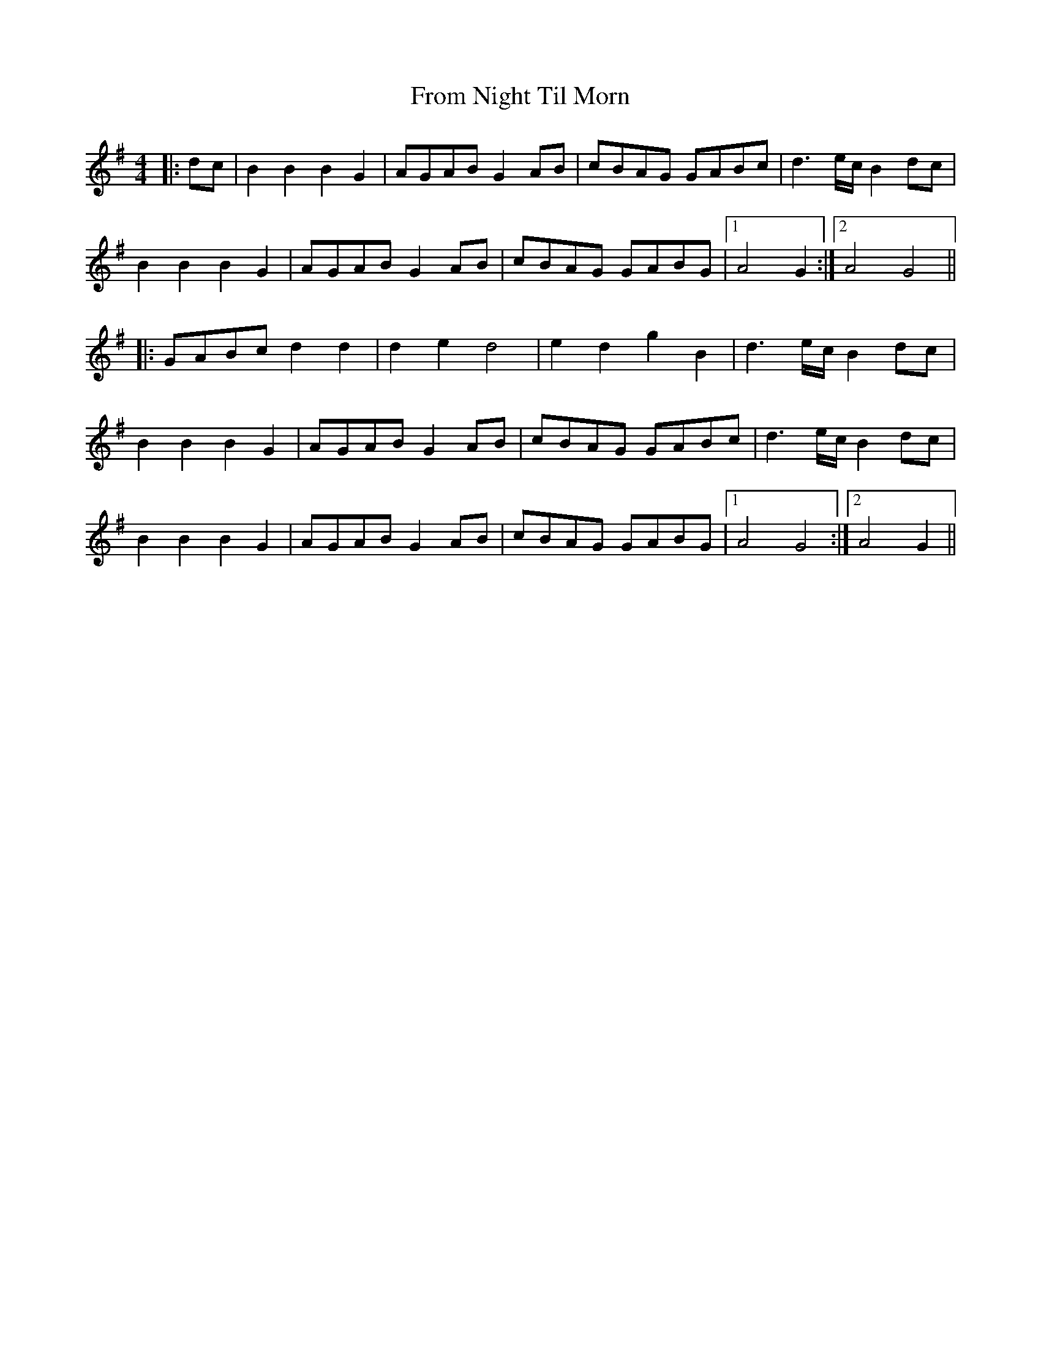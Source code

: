 X: 1
T: From Night Til Morn
Z: Mix O'Lydian
S: https://thesession.org/tunes/12716#setting21499
R: reel
M: 4/4
L: 1/8
K: Gmaj
|: dc | B2 B2 B2 G2 | AGAB G2 AB | cBAG GABc | d3 e/2c/2 B2 dc |
B2 B2 B2 G2 | AGAB G2 AB | cBAG GABG | [1 A4 G2 :| [2 A4 G4 ||
|: GABc d2 d2 | d2 e2 d4 | e2 d2 g2 B2 | d3 e/2c/2 B2 dc |
B2 B2 B2 G2 | AGAB G2 AB |cBAG GABc | d3e/2c/2 B2 dc |
B2 B2 B2 G2 | AGAB G2 AB | cBAG GABG | [1 A4 G4 :| [2 A4 G2 ||
